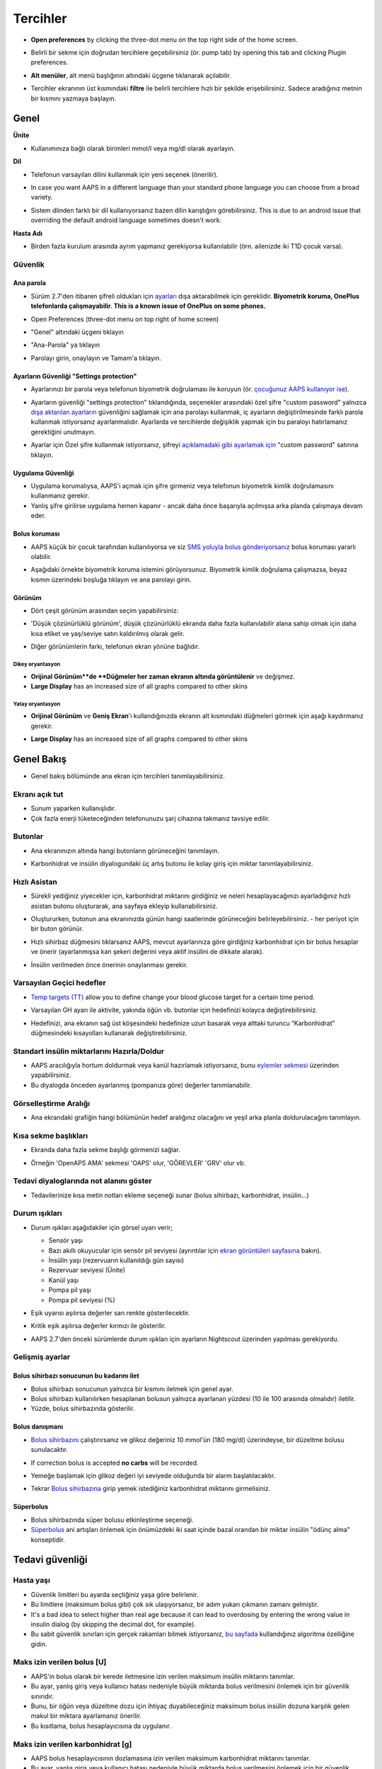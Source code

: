 Tercihler
***********************************************************
* **Open preferences** by clicking the three-dot menu on the top right side of the home screen.

  .. image:: ../images/Pref2020_Open2.png
    :alt: Tercihleri açın

* Belirli bir sekme için doğrudan tercihlere geçebilirsiniz (ör. pump tab) by opening this tab and clicking Plugin preferences.

  .. image:: ../images/Pref2020_OpenPlugin2.png
    :alt: Tercihler Eklentisini açın

* **Alt menüler**, alt menü başlığının altındaki üçgene tıklanarak açılabilir.

  .. image:: ../images/Pref2020_Submenu2.png
    :alt: Alt menüyü aç

* Tercihler ekranının üst kısmındaki **filtre** ile belirli tercihlere hızlı bir şekilde erişebilirsiniz. Sadece aradığınız metnin bir kısmını yazmaya başlayın.

  .. image:: ../images/Pref2021_Filter.png
    :alt: Tercihler filtresi

.. içerik:: 
   :backlinks: giriş
   :depth: 2

Genel
===========================================================

**Ünite**

* Kullanımınıza bağlı olarak birimleri mmol/l veya mg/dl olarak ayarlayın.

**Dil**

* Telefonun varsayılan dilini kullanmak için yeni seçenek (önerilir). 
* In case you want AAPS in a different language than your standard phone language you can choose from a broad variety.
* Sistem dlinden farklı bir dil kullanıyorsanız bazen dilin karıştığını görebilirsiniz. This is due to an android issue that overriding the default android language sometimes doesn't work.

  .. image:: ../images/Pref2020_General.png
    :alt: Tercihler > Genel

**Hasta Adı**

* Birden fazla kurulum arasında ayrım yapmanız gerekiyorsa kullanılabilir (örn. ailenizde iki T1D çocuk varsa).

Güvenlik
-----------------------------------------------------------
Ana parola
^^^^^^^^^^^^^^^^^^^^^^^^^^^^^^^^^^^^^^^^^^^^^^^^^^^^^^^^^^^^
* Sürüm 2.7'den itibaren şifreli oldukları için `ayarları <../Usage/ExportImportSettings.html>`_ dışa aktarabilmek için gereklidir.
  **Biyometrik koruma, OnePlus telefonlarda çalışmayabilir. This is a known issue of OnePlus on some phones.**

* Open Preferences (three-dot menu on top right of home screen)
* "Genel" altındaki üçgeni tıklayın
* "Ana-Parola" ya tıklayın
* Parolayı girin, onaylayın ve Tamam'a tıklayın.

  .. image:: ../images/MasterPW.png
    :alt: Ana parola tanımlama
  
Ayarların Güvenliği "Settings protection"
^^^^^^^^^^^^^^^^^^^^^^^^^^^^^^^^^^^^^^^^^^^^^^^^^^^^^^^^^^^^
* Ayarlarınızı bir parola veya telefonun biyometrik doğrulaması ile koruyun (ör. `çocuğunuz AAPS kullanıyor ise <../Children/Children.html>`_).
* Ayarların güvenliği "settings protection" tıklandığında, seçenekler arasındaki özel şifre "custom password" yalnızca `dışa aktarılan ayarların <../Usage/ExportImportSettings.html>`_ güvenliğini sağlamak için ana parolayı kullanmak, iç ayarların değiştirilmesinde farklı parola kullanmak istiyorsanız ayarlanmalıdır. Ayarlarda ve tercihlerde değişiklik yapmak için bu paraloyı hatırlamanız gerektiğini unutmayın.
* Ayarlar için Özel şifre kullanmak istiyorsanız, şifreyi `açıklamadaki gibi ayarlamak için <../Configuration/Preferences.html#master-password>`__ "custom password" satırına tıklayın.

  .. image:: ../images/Pref2020_Protection.png
    :alt: Güvenlik

Uygulama Güvenliği
^^^^^^^^^^^^^^^^^^^^^^^^^^^^^^^^^^^^^^^^^^^^^^^^^^^^^^^^^^^^
* Uygulama korumalıysa, AAPS'i açmak için şifre girmeniz veya telefonun biyometrik kimlik doğrulamasını kullanmanız gerekir.
* Yanlış şifre girilirse uygulama hemen kapanır - ancak daha önce başarıyla açılmışsa arka planda çalışmaya devam eder.

Bolus koruması
^^^^^^^^^^^^^^^^^^^^^^^^^^^^^^^^^^^^^^^^^^^^^^^^^^^^^^^^^^^^
* AAPS küçük bir çocuk tarafından kullanılıyorsa ve siz `SMS yoluyla bolus gönderiyorsanız <../Children/SMS-Commands.html>`_ bolus koruması yararlı olabilir.
* Aşağıdaki örnekte biyometrik koruma istemini görüyorsunuz. Biyometrik kimlik doğrulama çalışmazsa, beyaz kısmın üzerindeki boşluğa tıklayın ve ana parolayı girin.

  .. image:: ../images/Pref2020_PW.png
    :alt: Biyometrik koruma

Görünüm
^^^^^^^^^^^^^^^^^^^^^^^^^^^^^^^^^^^^^^^^^^^^^^^^^^^^^^^^^^^^
* Dört çeşit görünüm arasından seçim yapabilirsiniz:

  .. image:: ../images/Pref2021_SkinWExample.png
    :alt: Görünüm seçimi + örnekler

* 'Düşük çözünürlüklü görünüm', düşük çözünürlüklü ekranda daha fazla kullanılabilir alana sahip olmak için daha kısa etiket ve yaş/seviye satırı kaldırılmış olarak gelir.
* Diğer görünümlerin farkı, telefonun ekran yönüne bağlıdır.

Dikey oryantasyon
""""""""""""""""""""""""""""""""""""""""""""""""""""""""""""
* **Orijinal Görünüm**de **Düğmeler her zaman ekranın altında görüntülenir** ve değişmez.
* **Large Display** has an increased size of all graphs compared to other skins

Yatay oryantasyon
""""""""""""""""""""""""""""""""""""""""""""""""""""""""""""
* **Orijinal Görünüm** ve **Geniş Ekran**'ı kullandığınızda ekranın alt kısmındaki düğmeleri görmek için aşağı kaydırmanız gerekir.
* **Large Display** has an increased size of all graphs compared to other skins

  .. image:: ../images/Screenshots_Skins.png
    :alt: Ekran yönüne göre görünüm

Genel Bakış
===========================================================

* Genel bakış bölümünde ana ekran için tercihleri tanımlayabilirsiniz.

  .. image:: ../images/Pref2020_OverviewII.png
    :alt: Tercihler > Genel Bakış

Ekranı açık tut
-----------------------------------------------------------
* Sunum yaparken kullanışlıdır. 
* Çok fazla enerji tüketeceğinden telefonunuzu şarj cihazına takmanız tavsiye edilir.

Butonlar
-----------------------------------------------------------
* Ana ekranınızın altında hangi butonların görüneceğini tanımlayın.
* Karbonhidrat ve insülin diyalogundaki üç artış butonu ile kolay giriş için miktar tanımlayabilirsiniz.

  .. image:: ../images/Pref2020_OV_Buttons.png
    :alt: Tercihler > Düğmeler

Hızlı Asistan
-----------------------------------------------------------
* Sürekli yediğiniz yiyecekler için, karbonhidrat miktarını girdiğiniz ve neleri hesaplayacağınızı ayarladığınız hızlı asistan butonu oluşturarak, ana sayfaya ekleyip kullanabilirsiniz.
* Oluştururken, butonun ana ekranınızda günün hangi saatlerinde görüneceğini belirleyebilirsiniz. - her periyot için bir buton görünür.
* Hızlı sihirbaz düğmesini tıklarsanız AAPS, mevcut ayarlarınıza göre girdiğiniz karbonhidrat için bir bolus hesaplar ve önerir (ayarlanmışsa kan şekeri değerini veya aktif insülini de dikkate alarak). 
* İnsülin verilmeden önce önerinin onaylanması gerekir.

  .. image:: ../images/Pref2020_OV_QuickWizard.png
    :alt: Tercihler > Hızlı Asistan Butonu
  
Varsayılan Geçici hedefler
-----------------------------------------------------------
* `Temp targets (TT) <../Usage/temptarget.html>`_ allow you to define change your blood glucose target for a certain time period.
* Varsayılan GH ayarı ile aktivite, yakında öğün vb. butonlar için hedefinizi kolayca değiştirebilirsiniz.
* Hedefinizi, ana ekranın sağ üst köşesindeki hedefinize uzun basarak veya alttaki turuncu “Karbonhidrat” düğmesindeki kısayolları kullanarak değiştirebilirsiniz.

  .. image:: ../images/Pref2020_OV_DefaultTT.png
    :alt: Tercihler > Varsayılan geçici hedefler
  
Standart insülin miktarlarını Hazırla/Doldur
-----------------------------------------------------------
* AAPS aracılığıyla hortum doldurmak veya kanül hazırlamak istiyorsanız, bunu `eylemler sekmesi <../Getting-Started/Screenshots.html#action-tab>`_ üzerinden yapabilirsiniz.
* Bu diyalogda önceden ayarlanmış (pompanıza göre) değerler tanımlanabilir.

Görselleştirme Aralığı
-----------------------------------------------------------
* Ana ekrandaki grafiğin hangi bölümünün hedef aralığınız olacağını ve yeşil arka planla doldurulacağını tanımlayın.

  .. image:: ../images/Pref2020_OV_Range2.png
    :alt: Tercihler > Görselleştirme aralığı

Kısa sekme başlıkları
-----------------------------------------------------------
* Ekranda daha fazla sekme başlığı görmenizi sağlar. 
* Örneğin 'OpenAPS AMA' sekmesi 'OAPS' olur, 'GÖREVLER' 'GRV' olur vb.

  .. image:: ../images/Pref2020_OV_Tabs.png
    :alt: Tercihler > Sekmeler

Tedavi diyaloglarında not alanını göster
-----------------------------------------------------------
* Tedavilerinize kısa metin notları ekleme seçeneği sunar (bolus sihirbazı, karbonhidrat, insülin...) 

  .. image:: ../images/Pref2020_OV_Notes.png
    :alt: Tercihler > Tedavi diyaloglarındaki notlar
  
Durum ışıkları
-----------------------------------------------------------
* Durum ışıkları aşağıdakiler için görsel uyarı verir; 

  * Sensör yaşı
  * Bazı akıllı okuyucular için sensör pil seviyesi (ayrıntılar için `ekran görüntüleri sayfasına <../Getting-Started/Screenshots.html#sensor-level-battery>`_ bakın).
  * İnsülin yaşı (rezervuarın kullanıldığı gün sayısı)
  * Rezervuar seviyesi (Ünite)
  * Kanül yaşı
  * Pompa pil yaşı
  * Pompa pil seviyesi (%)

* Eşik uyarısı aşılırsa değerler sarı renkte gösterilecektir.
* Kritik eşik aşılırsa değerler kırmızı ile gösterilir.
* AAPS 2.7'den önceki sürümlerde durum ışıkları için ayarların Nightscout üzerinden yapılması gerekiyordu.

  .. image:: ../images/Pref2020_OV_StatusLights2.png
    :alt: Tercihler > Durum Işıkları

Gelişmiş ayarlar
-----------------------------------------------------------

.. image:: ../images/Pref2021_OV_Adv.png
  :alt: Tercihler > Durum Işıkları

Bolus sihirbazı sonucunun bu kadarını ilet
^^^^^^^^^^^^^^^^^^^^^^^^^^^^^^^^^^^^^^^^^^^^^^^^^^^^^^^^^^^^
* Bolus sihirbazı sonucunun yalnızca bir kısmını iletmek için genel ayar. 
* Bolus sihirbazı kullanılırken hesaplanan bolusun yalnızca ayarlanan yüzdesi (10 ile 100 arasında olmalıdır) iletilir. 
* Yüzde, bolus sihirbazında gösterilir.

Bolus danışmanı
^^^^^^^^^^^^^^^^^^^^^^^^^^^^^^^^^^^^^^^^^^^^^^^^^^^^^^^^^^^^
* `Bolus sihirbazını <../Getting-Started/Screenshots.html#bolus-wizard>`__ çalıştırırsanız ve glikoz değeriniz 10 mmol'ün (180 mg/dl) üzerindeyse, bir düzeltme bolusu sunulacaktır.
* If correction bolus is accepted **no carbs** will be recorded.
* Yemeğe başlamak için glikoz değeri iyi seviyede olduğunda bir alarm başlatılacaktır.
* Tekrar `Bolus sihirbazına <../Getting-Started/Screenshots.html#bolus-wizard>`__ girip yemek istediğiniz karbonhidrat miktarını girmelisiniz.

  .. image:: ../images/Home2021_BolusWizard_CorrectionOffer.png
    :alt: Bolus danışmanı mesajı

Süperbolus
^^^^^^^^^^^^^^^^^^^^^^^^^^^^^^^^^^^^^^^^^^^^^^^^^^^^^^^^^^^^
* Bolus sihirbazında süper bolusu etkinleştirme seçeneği.
* `Süperbolus <https://www.diabetesnet.com/diabetes-technology/blue-skying/super-bolus/>`_ ani artışları önlemek için önümüzdeki iki saat içinde bazal orandan bir miktar insülin "ödünç alma" konseptidir.

Tedavi güvenliği
===========================================================
Hasta yaşı
-----------------------------------------------------------
* Güvenlik limitleri bu ayarda seçtiğiniz yaşa göre belirlenir. 
* Bu limitlere (maksimum bolus gibi) çok sık ulaşıyorsanız, bir adım yukarı çıkmanın zamanı gelmiştir. 
* It's a bad idea to select higher than real age because it can lead to overdosing by entering the wrong value in insulin dialog (by skipping the decimal dot, for example). 
* Bu sabit güvenlik sınırları için gerçek rakamları bilmek istiyorsanız, `bu sayfada <../Usage/Open-APS-features.html>`_ kullandığınız algoritma özelliğine gidin.

Maks izin verilen bolus [U]
-----------------------------------------------------------
* AAPS'in bolus olarak bir kerede iletmesine izin verilen maksimum insülin miktarını tanımlar. 
* Bu ayar, yanlış giriş veya kullanıcı hatası nedeniyle büyük miktarda bolus verilmesini önlemek için bir güvenlik sınırıdır. 
* Bunu, bir öğün veya düzeltme dozu için ihtiyaç duyabileceğiniz maksimum bolus insülin dozuna karşılık gelen makul bir miktara ayarlamanız önerilir. 
* Bu kısıtlama, bolus hesaplayıcısına da uygulanır.

Maks izin verilen karbonhidrat [g]
-----------------------------------------------------------
* AAPS bolus hesaplayıcısının dozlamasına izin verilen maksimum karbonhidrat miktarını tanımlar.
* Bu ayar, yanlış giriş veya kullanıcı hatası nedeniyle büyük miktarda bolus verilmesini önlemek için bir güvenlik sınırıdır. 
* Bunu, bir yemek için ihtiyaç duyabileceğiniz maksimum karbonhidrat miktarına kabaca karşılık gelen makul bir miktara ayarlamanız önerilir.

Döngü
===========================================================
APS modu
-----------------------------------------------------------
* Açık ve kapalı döngü ile düşük glikoz süspansiyonu (DGS) arasında geçiş yapar
* **Açık döngü**, GBO önerilerinin verilerinize göre yapıldığı ve AAPS giriş ekranında bir bildirim olarak göründüğü anlamına gelir. After manual confirmation, the command to dose insulin will be transferred to pump. Yalnızca sanal pompa kullanıyorsanız, manuel olarak girmeniz gerekir.
* **Kapalı döngü**, GBO önerilerinin sizden onay veya girdi almadan otomatik olarak pompanıza gönderildiği anlamına gelir.  
* **Düşük glikoz süspansiyonu**, bitirilmiş bir görevi iptal etmeye gerek kalmadan Düşük Glikoz süspansiyonuna girme imkanı verir.

Minimum istek değişikliği [%]
-----------------------------------------------------------
* Açık döngü kullanırken, AAPS'in bazal oranı ayarlamanızı önerdiği her seferde bildirim alırsınız. 
* Bildirim sayısını azaltmak için daha geniş bir KŞ hedef aralığı kullanabilir veya minimum istek oranının yüzdesini artırabilirsiniz.
* Bu yüzde, bir bildirimi tetiklemek için gereken göreli değişikliği tanımlar.

Gelişmiş Yemek Asistanı (AMA) veya Süper Mikro Bolus (SMB)
===========================================================
`Konfigürasyon ayarları<../Configuration/Config-Builder.html>`__ içindeki ayarlarınıza bağlı olarak iki algoritma arasında seçim yapabilirsiniz:

* `Gelişmiş yemek asistanı (OpenAPS AMA) <../Usage/Open-APS-features.html#advanced-meal-assist-ama>`_ - algoritmanın 2017'deki durumu
* `Süper Mikro Bolus (OpenAPS SMB) <../Usage/Open-APS-features.html#super-micro-bolus-smb>`_ - ileri düzey kullanıcılar için en yeni algoritma

OpenAPS SMB ayarları
-----------------------------------------------------------
* Karbonhidratları doğru bir şekilde girerseniz, yemek bolusunuzdan sonra sistem yüksek kan şekerine daha hızlı müdahele eder. 
* Ayarlar ve Otoduyarlılık hakkında daha fazla ayrıntı için, `OpenAPS dokümantasyonuna <https://openaps.readthedocs.io/en/latest/docs/Customize-Iterate/autosens.html>`__ bakabilirsiniz.

Maks Ü/s geçici Bazal ayarlanabilir
^^^^^^^^^^^^^^^^^^^^^^^^^^^^^^^^^^^^^^^^^^^^^^^^^^^^^^^^^^^^
* APPS'in tehlikeli derecede yüksek bazal oranı vermesini önlemek için bir güvenlik sınırıdır. 
* Değer, ünite/saat (Ü/s) cinsinden ölçülür. 
* Mantıklı bir değer ayarlamanız önerilir. Profilinizdeki **en yüksek bazal oranı** alıp **4 ile çarpmanız** iyi bir tavsiyedir. 
* Örneğin, profilinizdeki en yüksek bazal oran 0,5 Ü/s ise, bunu 4 ile çarparak maks geçici bazal için 2 Ü/s değerini elde edersiniz.
* Ayrıca bkz. `ayrıntılı özellik açıklaması <../Usage/Open-APS-features.html#max-u-h-a-temp-basal-can-be-set-to-openaps-max-basal>`_.

OpenAPS tarafından aşılmayacak, maksimum toplam IOB(Aktif İnsülin)[U]
^^^^^^^^^^^^^^^^^^^^^^^^^^^^^^^^^^^^^^^^^^^^^^^^^^^^^^^^^^^^
* Normal bazal profilinizin üzerine vücudunuzda birikmesine izin verilen ek bazal insülin miktarı (ünite olarak). 
* Bu değere ulaşıldığında, AAPS, Aktif insülin (IOB) tekrar bu aralığa düşene kadar ek bazal insülin vermeyi durduracaktır. 
* Bu değer **bolus aktif insülini** dikkate almaz, yalnızca bazal insülin için hesaplanır.
* Bu değer, normal profildeki bazal oranınızdan bağımsız olarak hesaplanır ve izlenir. Normal bazal oranınızın üzerindeki ek bazal insülin dikkate alınır.

Döngüye başladığınızda, sisteme alışırken bir süreliğine Maks Bazal IOB'yi 0'a ayarlamanız önerilir**. Bu, AAPS'in herhangi bir ek bazal insülin vermesini engeller. Bu süre zarfında AAPS, hipoglisemiyi önlemeye yardımcı olmak için bazal insülininizi sınırlandırabilir veya kapatabilir. Bu adım, aşağıdaki maddeleri anlamak ve gözlemlemek için önemlidir:

* AAPS sistemine alışmak ve nasıl güvenli çalıştığını izlemek için kendinize süre ayırmak.
* Bazal profilinizi ve İnsülin Duyarlılık Faktörünüzü (ISF) mükemmelleştirme fırsatını yakalamak.
* AAPS'in hipoglisemiyi önlemek için bazal insülininizi nasıl sınırladığını görmek.

Kendinizi rahat hissettiğinizde, Maks Bazal IOB değerini yükselterek sistemin size ek bazal insülin vermeye başlamasına izin verebilirsiniz. Bunun için önerilen değer, profilinizdeki **en yüksek bazal oranı** alıp **3 ile çarpmaktır**. Örneğin, profilinizdeki en yüksek bazal oran 0,5 Ü/s ise, bunu 3 ile çarparak 1,5 Ü/s değerini elde edebilirsiniz.

* Bu değerle ihtiyatlı başlayabilir ve zamanla yavaş yavaş artırabilirsiniz. 
* Bunlar yalnızca yönergedir; herkesin vücudu farklıdır. Burada önerilenden daha fazlasına veya daha azına ihtiyacınız olduğunu fark edebilirsiniz, ancak her zaman ihtiyatlı başlayın ve yavaş yavaş ayarlayın.

**Not: Bir güvenlik özelliği olarak, Max Basal IOB üst sınırı 7ü dir.**

Otoduyarlılık
^^^^^^^^^^^^^^^^^^^^^^^^^^^^^^^^^^^^^^^^^^^^^^^^^^^^^^^^^^^^
* `Otoduyarlılık <../Usage/Open-APS-features.html#autosens>`_ kan şekeri sapmalarına (pozitif/negatif/nötr) bakar.
* Bu sapmalara göre sizin ne kadar duyarlı/dirençli olduğunuzu anlamaya çalışacak ve bu sapmalara göre bazal hızı ve IDF'yi ayarlayacaktır.
* "Otoduyarlılıkta hedefi ayarla"yı seçerseniz, algoritma ayrıca glikoz hedefinizi de değiştirir.

Gelişmiş ayarlar (OpenAPS AMA)
^^^^^^^^^^^^^^^^^^^^^^^^^^^^^^^^^^^^^^^^^^^^^^^^^^^^^^^^^^^^
* Normalde bu diyalogdaki ayarları değiştirmeniz gerekmez!
* Yine de bunları değiştirmek isterseniz ne yaptığınızı anlamak için, `OpenAPS dokümantasyonundaki <https://openaps.readthedocs.io/en/latest/docs/While%20You%20Wait%20For%20Gear/preferences-and-safety-settings.html#>`__ ayrıntıları okuduğunuzdan emin olun.

OpenAPS SMB ayarları
-----------------------------------------------------------
* AMA'nın aksine, `SMB <../Usage/Open-APS-features.html#super-micro-bolus-smb>`_ glikoz seviyelerini kontrol etmek için geçici bazal oranları kullanmaz, esas olarak küçük süper mikro boluslar kullanır.
* SMB'yi kullanmak için. `Görev 10 <../Usage/Objectives.html#objective-10-eneasing-additional-oref1-features-for-daytime-use-such-as-super-micro-bolus-smb>` 'a başlamış olmalısınız.
* İlk üç ayar `yukarıda <../Configuration/Preferences.html#max-u-h-a-temp-basal-can-be-set-to>`__ açıklanmıştır.
* Farklı etkinleştirme seçenekleriyle ilgili ayrıntılar, `OpenAPS özellik bölümünde <../Usage/Open-APS-features.html#enable-smb>`_ açıklanmıştır.
* *SMB'lerin dakika cinsinden ne sıklıkta verileceği*, SMB'nin varsayılan olarak yalnızca 4 dakikada bir teslim edilmesi için bir kısıtlamadır. Bu değer, sistemin SMB'yi çok sık verilmesini engeller (örneğin, bir geçici hedefin ayarlanması durumunda). Sonuçları tam olarak bilmiyorsanız bu ayarı değiştirmemelisiniz. 
* 'Hassasiyet hedefi yükseltir' veya 'Direnç hedefi düşürür' etkinleştirilirse `Otoduyarlılık <../Usage/Open-APS-features.html#autosens>`_ kan şekeri sapmalarınıza göre glikoz hedefinizi değiştirir.
* Hedef değiştirilirse, giriş ekranınızda hedef yeşil bir arka planla görüntülenecektir.

  .. image:: ../images/Home2020_DynamicTargetAdjustment.png
    :alt: Hedef otoduyarlılık tarafından değiştirilmiş
  
Karbonhidrat gerekli bildirimi
^^^^^^^^^^^^^^^^^^^^^^^^^^^^^^^^^^^^^^^^^^^^^^^^^^^^^^^^^^^^
* Bu özellik yalnızca SMB algoritması seçildiğinde kullanılabilir.
* Referans tasarım karbonhidrat gerektirdiğini tespit ettiğinde ek karbonhidrat önerilecektir.
* Bu durumda 5, 15 veya 30 dakika ertelenebilecek bir bildirim alacaksınız.
* Ek olarak, gerekli karbonhidratlar ana ekranınızdaki COB bölümünde görüntülenecektir.
* A threshold can be defined - minimum amount of carbs needed to trigger a notification. 
* İstenirse karbonhidrat gerekli bildirimleri Nightscout'a iletilebilir, bu durumda bir anons gösterilip yayınlanacaktır.

  .. image:: ../images/Pref2020_CarbsRequired.png
    :alt: Giriş ekranında karb gerekli gösterimi
  
Gelişmiş ayarlar (OpenAPS SMB)
^^^^^^^^^^^^^^^^^^^^^^^^^^^^^^^^^^^^^^^^^^^^^^^^^^^^^^^^^^^^
* Normalde bu diyalogdaki ayarları değiştirmeniz gerekmez!
* Yine de bunları değiştirmek isterseniz ne yaptığınızı anlamak için, `OpenAPS dokümantasyonundaki <https://openaps.readthedocs.io/en/latest/docs/While%20You%20Wait%20For%20Gear/preferences-and-safety-settings.html#>`__ ayrıntıları okuduğunuzdan emin olun.

Emilim ayarları
===========================================================

.. image:: ../images/Pref2020_Absorption.png
  :alt: Emilim ayarları

min_5m_carbimpact
-----------------------------------------------------------
* Algoritma, karbonhidratların ne zaman emildiğini belirlemek için BGI (kan şekeri etkisi) kullanır. 
* Bu değer yalnızca CGM okumalarındaki boşluklar sırasında veya fiziksel aktivite kan şekeri artışını tükettiğinde kullanılır. Bunun dışında AAPS tarafından aktif karbonhidrat bozulur. 
* At times when carb absorption can’t be dynamically worked out based on your blood's reactions it inserts a default decay to your carbs. Temel olarak bir ön güvenliktir.
* Basitçe söylemek gerekirse: Algoritma, mevcut insülin vb. dozundan etkilendiğinde KŞ'lerinizin nasıl davranması * gerektiğini* "bilir". 
* Beklenen davranıştan pozitif bir sapma olduğunda, bazı karbonhidratlar emilir/çürür. Büyük değişiklik=çok karbonhidrat vs. 
* min_5m_carbimpact, 5 dakika başına varsayılan karbonhidrat emilim etkisini tanımlar. Daha fazla ayrıntı için `OpenAPS dokümantasyonuna bakın <https://openaps.readthedocs.io/en/latest/docs/While%20You%20Wait%20For%20Gear/preferences-and-safety-settings.html?highlight=carbimpact#min- 5m-karbipakt>`__.
* AMA için standart değer 5, SMB için 8'dir.
* Ana ekrandaki COB grafiği, en üste turuncu bir daire koyarak min_5m_impact'in ne zaman kullanıldığını gösterir.

  .. image:: ../images/Pref2020_min_5m_carbimpact.png
    :alt: COB grafiği
  
Maksimum besin emilim süresi
-----------------------------------------------------------
* Sık sık yüksek yağlı veya proteinli yemekler yiyorsanız, yemek emilim sürenizi artırmanız gerekecektir.

Gelişmiş ayarlar - otoduyarlılık oranı
-----------------------------------------------------------
Otoduyarlılık oranı için `min. ve maks. <../Usage/Open-APS-features.html#autosens>`_ tanımlayın.
* Normalde standart değerler (maks. 1.2 ve min. 0.7) değiştirilmemelidir.

Pompa Ayarları
===========================================================
Buradaki seçenekler, `Konfigürasyon ayarları <../Configuration/Config-Builder.html#pump>`__ içinde seçtiğiniz pompa sürücüsüne bağlı olarak değişecektir.  Pompanızı pompayla ilgili talimatlara göre eşleştirin ve ayarlayın:

* `Dana-R insülin pompası <../Configuration/DanaR-Insulin-Pump.md>`_ 
* `DanaRS insulin Pompası <../Configuration/DanaRS-Insulin-Pump.html>`_
* `Accu Chek Combo Pompa <../Configuration/Accu-Chek-Combo-Pump.html>`_
* `Accu-Chek Insight pompa <../Configuration/Accu-Chek-Insight-Pump.html>`_ 
* `Medtronic Pompaları <../Configuration/MedtronicPump.html>`_

Döngüyü açmak için AndroidAPS kullanıyorsanız, Konfigürasyon ayarlarında Sanal Pompa'yı seçtiğinizden emin olun.

NSClient
===========================================================

.. image:: ../images/Pref2020_NSClient.png
  :alt: NSClient

* *Nightscout URL'nizi* ayarlayın (ör. https://yourwebsitename.herokuapp.com) ve *API şifresi* (Heroku değişkenlerinize kaydedilen 12 karakterlik bir parola).
* Bu, verilerin hem Nightscout web sitesi hem de AndroidAPS arasında okunmasını ve yazılmasını sağlar.  
* Hedef 1'de takılıp kalırsanız, burada yazım hatalarını iki kez kontrol edin.
* **URL'nin sonunda /api/v1/ OLMADAN olduğundan emin olun.**
* *Uygulamanın NS'ye başlatılması*, uygulama her başlatıldığında Nightscout bakım portalına girişlerinize bir not kaydeder.  Uygulamanın günde bir defadan fazla başlatılması gerekmez; bundan daha sık olması durumunda sorun çıkarır (örn. AAPS için pil optimizasyonu devre dışı değil). 
* If activated changes in `local profile <../Configuration/Config-Builder.html#local-profile>`_ are uploaded to your Nightscout site.

Bağlantı Ayarları
-----------------------------------------------------------

.. image:: ../images/ConfBuild_ConnectionSettings.png
  :alt: NSClient bağlantı ayarları
  
* Nightscout yüklemesini yalnızca Wi-Fi ile veya hatta belirli Wi-Fi SSID'leri ile sınırlayın.
* Yalnızca belirli bir WiFi ağını kullanmak istiyorsanız, WiFi SSID'sini girebilirsiniz. 
* Birden çok SSID noktalı virgülle ayrılabilir. 
* Tüm SSID'leri silmek için alana boşluk girin.

Alarm türleri
-----------------------------------------------------------
* Alarm seçenekleri, uygulama aracılığıyla hangi varsayılan Nightscout alarmlarının kullanılacağını seçmenize olanak tanır.  
* Alarmların çalması için "Heroku değişkenleri <https://nightscout.github.io/nightscout/setup_variables/#alarms>" içinde Acil Yüksek, Yüksek, Düşük ve Acil Düşük alarm değerlerini ayarlamanız gerekir. 
* Yalnızca Nightscout ile bağlantınız varken çalışırlar ve ebeveynler/bakıcılar için tasarlanmıştır. 
* Telefonunuzda CGM kaynağı varsa (ör. xDrip+ veya BYODA [Kendi dexcom uygulamanızı oluşturun]), bu uygulamalardaki alarmları kullanın.

Gelişmiş Ayarlar (NSClient)
-----------------------------------------------------------

.. image:: ../images/Pref2020_NSClientAdv.png
  :alt: NS Client gelişmiş ayarlar

* Gelişmiş ayarlardaki çoğu seçenek kendi açıklamasını içerir.
* *Yerel yayınları etkinleştir*, verilerinizi telefondaki xDrip+ gibi diğer uygulamalarla paylaşacaktır. 
 
  * xDrip+ alarmlarını kullanmak için `AAPS <../Configuration/Config-Builder.html#bg-source>`_ Konfigürasyon ayarlarına gitmeniz ve AAPS'de yerel yayını etkinleştirmeniz gerekir.
  
* *Her zaman bazal mutlak değerleri kullan* Autotune'u doğru kullanmak istiyorsanız etkinleştirilmelidir. Autotune hakkında daha fazla ayrıntı için `OpenAPS dokümantasyonuna <https://openaps.readthedocs.io/en/latest/docs/Customize-Iterate/understanding-autotune.html>`_ bakın.

SMS Kominikatör
===========================================================
* Seçenekler yalnızca `Konfigürasyon ayarları <../Configuration/Config-Builder.html#sms-communicator>`__ içinde SMS Kominikatör seçilirse görüntülenecektir.
* Bu ayar, döngüyü askıya alma veya bolus yapma gibi uygulamanın izleyeceği talimatları hastanın telefonuna mesaj göndererek uygulamanın uzaktan kontrol edilmesini sağlar.  
* Daha fazla bilgi `SMS Komutları <../Children/SMS-Commands.html>`_ bölümünde açıklanmıştır.
* Bir kimlik doğrulama uygulaması ve mesaj sonunda ek PIN kullanılarak ek güvenlik elde edilir.

Otomasyon
===========================================================
Hangi konum hizmetinin kullanılacağını seçin:

* Pasif konum kullan: AAPS, yalnızca diğer uygulamalar talep ederse konum alır
* Ağ konumunu kullan: Wi-Fi'nizin konumu
* GPS konumunu kullanın (Dikkat! Aşırı pil tüketimine neden olabilir!)

Yerel uyarılar
===========================================================

.. image:: ../images/Pref2020_LocalAlerts.png
  :alt: Yerel uyarılar

* Ayarlar açıklayıcı olmalıdır.

Veri seçenekleri
===========================================================

.. image:: ../images/Pref2020_DataChoice.png
  :alt: Veri seçenekleri

* Geliştiricilere kilitlenme raporları göndererek AAPS'nin daha da geliştirilmesine yardımcı olabilirsiniz.

Bakım ayarları
===========================================================

.. image:: ../images/Pref2020_Maintenance.png
  :alt: Bakım ayarları

* Günlüklerin standart alıcısı logs@androidaps.org'dur.
* *Dışa aktarılan ayarları şifrele*'yi seçerseniz, bunlar `ana şifreniz "master password"<../Configuration/Preferences.html#master-password>`_ ile şifrelenir. Bu durumda, ayarlar her dışa aktarıldığında veya içe aktarıldığında ana parola girilmelidir.

Open Humans
===========================================================
* Verilerinizi araştırma projelerine bağışlayarak topluluğa yardımcı olabilirsiniz! Ayrıntılar, `Open Humans sayfasında <../Configuration/OpenHumans.html>`_ açıklanmaktadır.
* Tercihler'de verilerin ne zaman yükleneceğini tanımlayabilirsiniz

  * yalnızca WiFi'ye bağlıysa
  * sadece şarj olurken
